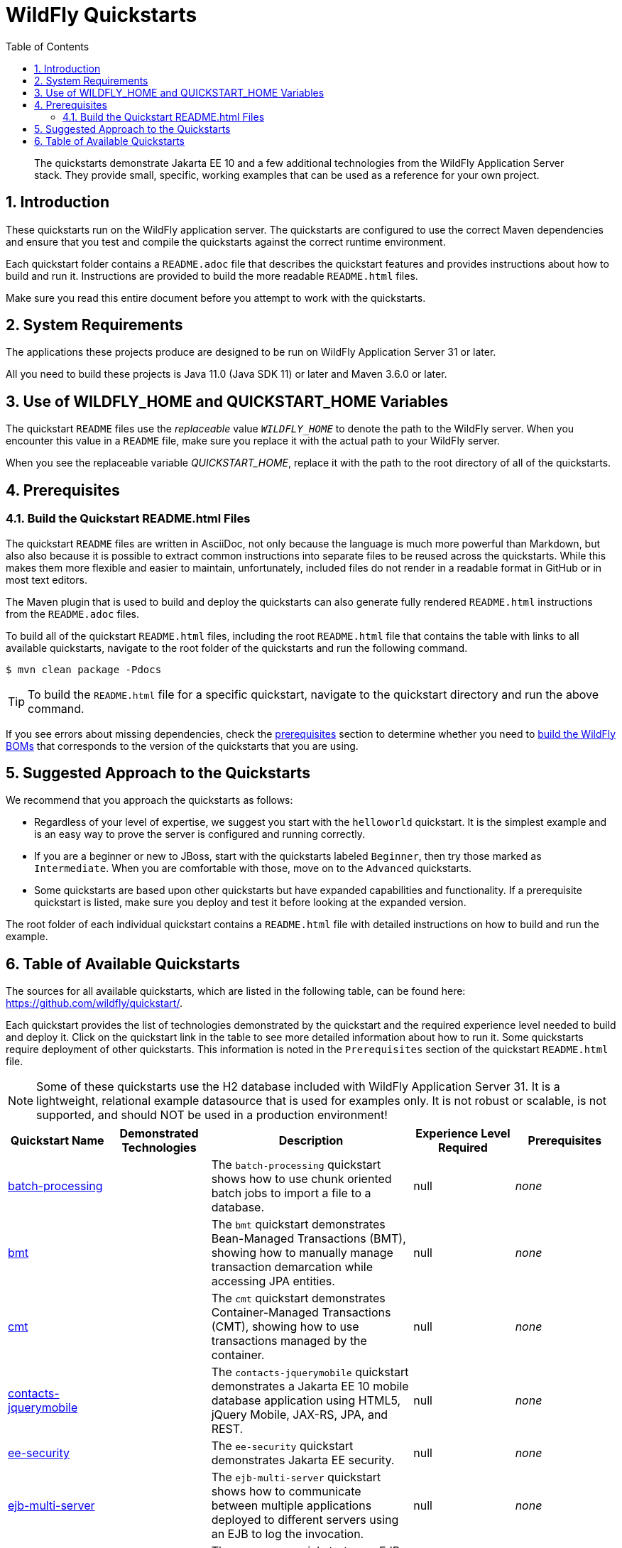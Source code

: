 //***********************************************************************************
// Enable the following flag to build README.html files for JBoss EAP product builds.
// Comment it out for WildFly builds.
//***********************************************************************************
//:ProductRelease:

//***********************************************************************************
// Enable the following flag to build README.html files for EAP XP product builds.
// Comment it out for WildFly or JBoss EAP product builds.
//***********************************************************************************
//:EAPXPRelease:

// This is a universal name for all releases
:ProductShortName: JBoss EAP
// Product names and links are dependent on whether it is a product release (CD or JBoss)
// or the WildFly project.
// The "DocInfo*" attributes are used to build the book links to the product documentation

ifdef::ProductRelease[]
// JBoss EAP release
:productName: JBoss EAP
:productNameFull: Red Hat JBoss Enterprise Application Platform
:productVersion: 8.0
:DocInfoProductNumber: {productVersion}
:WildFlyQuickStartRepoTag: 8.0.x
:productImageVersion: 8.0.0
:helmChartName: jboss-eap/eap8
endif::[]

ifdef::EAPXPRelease[]
// JBoss EAP XP release
:productName: JBoss EAP XP
:productNameFull: Red Hat JBoss Enterprise Application Platform expansion pack
:productVersion: 3.0
:DocInfoProductNumber: 7.4
:WildFlyQuickStartRepoTag: XP_3.0.0.GA
:productImageVersion: 3.0
:helmChartName: jboss-eap/eap-xp3
endif::[]

ifdef::ProductRelease,EAPXPRelease[]
:githubRepoUrl: https://github.com/jboss-developer/jboss-eap-quickstarts/
:githubRepoCodeUrl: https://github.com/jboss-developer/jboss-eap-quickstarts.git
:jbossHomeName: EAP_HOME
:DocInfoProductName: Red Hat JBoss Enterprise Application Platform
:DocInfoProductNameURL: red_hat_jboss_enterprise_application_platform
:DocInfoPreviousProductName: jboss-enterprise-application-platform
:quickstartDownloadName: {productNameFull} {productVersion} Quickstarts
:quickstartDownloadUrl: https://access.redhat.com/jbossnetwork/restricted/listSoftware.html?product=appplatform&downloadType=distributions
:helmRepoName: jboss-eap
:helmRepoUrl: https://jbossas.github.io/eap-charts/
// END ifdef::ProductRelease,EAPXPRelease[]
endif::[]

ifndef::ProductRelease,EAPXPRelease[]
// WildFly project
:productName: WildFly
:productNameFull: WildFly Application Server
:ProductShortName: {productName}
:jbossHomeName: WILDFLY_HOME
:productVersion: 31
:productImageVersion: 31.0
:githubRepoUrl: https://github.com/wildfly/quickstart/
:githubRepoCodeUrl: https://github.com/wildfly/quickstart.git
:WildFlyQuickStartRepoTag: 31.0.0.Beta1
:DocInfoProductName: Red Hat JBoss Enterprise Application Platform
:DocInfoProductNameURL: red_hat_jboss_enterprise_application_platform
// Do not update the following until after the 7.4 docs are published!
:DocInfoProductNumber: 7.4
:DocInfoPreviousProductName: jboss-enterprise-application-platform
:helmRepoName: wildfly
:helmRepoUrl: http://docs.wildfly.org/wildfly-charts/
:helmChartName: wildfly/wildfly
// END ifndef::ProductRelease,EAPCDRelease,EAPXPRelease[]
endif::[]

:source: {githubRepoUrl}

// Values for Openshift S2i sections attributes
:CDProductName:  {productNameFull} for OpenShift
:CDProductShortName: {ProductShortName} for OpenShift
:CDProductTitle: {CDProductName}
:CDProductNameSentence: Openshift release for {ProductShortName}
:CDProductAcronym: {CDProductShortName}
:CDProductVersion: {productVersion}
:EapForOpenshiftBookName: {productNameFull} for OpenShift
:EapForOpenshiftOnlineBookName: {EapForOpenshiftBookName} Online
:xpaasproduct: {productNameFull} for OpenShift
:xpaasproductOpenShiftOnline: {xpaasproduct} Online
:xpaasproduct-shortname: {CDProductShortName}
:xpaasproductOpenShiftOnline-shortname: {xpaasproduct-shortname} Online
:ContainerRegistryName: Red Hat Container Registry
:EapForOpenshiftBookName: Getting Started with {ProductShortName} for OpenShift Container Platform
:EapForOpenshiftOnlineBookName: Getting Started with {ProductShortName} for OpenShift Online
:OpenShiftOnlinePlatformName: Red Hat OpenShift Container Platform
:OpenShiftOnlineName: Red Hat OpenShift Online
:ImagePrefixVersion: eap80
:ImageandTemplateImportBaseURL: https://raw.githubusercontent.com/jboss-container-images/jboss-eap-openshift-templates
:ImageandTemplateImportURL: {ImageandTemplateImportBaseURL}/{ImagePrefixVersion}/
:BuildImageStream: jboss-{ImagePrefixVersion}-openjdk11-openshift
:RuntimeImageStream: jboss-{ImagePrefixVersion}-openjdk11-runtime-openshift

// OpenShift repository and reference for quickstarts
:EAPQuickStartRepo: https://github.com/jboss-developer/jboss-eap-quickstarts
:EAPQuickStartRepoRef: 8.0.x
:EAPQuickStartRepoTag: EAP_8.0.0.Beta
// Links to the OpenShift documentation
:LinkOpenShiftGuide: https://access.redhat.com/documentation/en-us/{DocInfoProductNameURL}/{DocInfoProductNumber}/html-single/getting_started_with_jboss_eap_for_openshift_container_platform/
:LinkOpenShiftOnlineGuide: https://access.redhat.com/documentation/en-us/{DocInfoProductNameURL}/{DocInfoProductNumber}/html-single/getting_started_with_jboss_eap_for_openshift_online/

ifdef::EAPXPRelease[]
// Attributes for XP releases
:EapForOpenshiftBookName: {productNameFull} for OpenShift
:EapForOpenshiftOnlineBookName: {productNameFull} for OpenShift Online
:xpaasproduct: {productNameFull} for OpenShift
:xpaasproductOpenShiftOnline: {productNameFull} for OpenShift Online
:xpaasproduct-shortname: {ProductShortName} for OpenShift
:xpaasproductOpenShiftOnline-shortname: {ProductShortName} for OpenShift Online
:ContainerRegistryName: Red Hat Container Registry
:EapForOpenshiftBookName: {productNameFull} for OpenShift
:EapForOpenshiftOnlineBookName: {productNameFull} for OpenShift Online
:ImagePrefixVersion: eap-xp3
:ImageandTemplateImportURL: {ImageandTemplateImportBaseURL}/{ImagePrefixVersion}/
:BuildImageStream: jboss-{ImagePrefixVersion}-openjdk11-openshift
:RuntimeImageStream: jboss-{ImagePrefixVersion}-openjdk11-runtime-openshift
// OpenShift repository and reference for quickstarts
:EAPQuickStartRepoRef: xp-3.0.x
// Links to the OpenShift documentation
:LinkOpenShiftGuide: https://access.redhat.com/documentation/en-us/red_hat_jboss_enterprise_application_platform/{DocInfoProductNumber}/html/using_eclipse_microprofile_in_jboss_eap/using-the-openshift-image-for-jboss-eap-xp_default
:LinkOpenShiftOnlineGuide: https://access.redhat.com/documentation/en-us/red_hat_jboss_enterprise_application_platform/{DocInfoProductNumber}/html/using_eclipse_microprofile_in_jboss_eap/using-the-openshift-image-for-jboss-eap-xp_default
endif::[]

ifndef::ProductRelease,EAPCDRelease,EAPXPRelease[]
:ImageandTemplateImportURL: https://raw.githubusercontent.com/wildfly/wildfly-s2i/v{productVersion}.0/
endif::[]

//*************************
// Other values
//*************************
:buildRequirements: Java 11.0 (Java SDK 11) or later and Maven 3.6.0 or later
:jbdsEapServerName: Red Hat JBoss Enterprise Application Platform 7.3
:javaVersion: Jakarta EE 10
ifdef::EAPXPRelease[]
:javaVersion: Eclipse MicroProfile
endif::[]
:githubRepoBranch: master
:guidesBaseUrl: https://github.com/jboss-developer/jboss-developer-shared-resources/blob/master/guides/
:useEclipseUrl: {guidesBaseUrl}USE_JBDS.adoc#use_red_hat_jboss_developer_studio_or_eclipse_to_run_the_quickstarts
:useEclipseDeployJavaClientDocUrl: {guidesBaseUrl}USE_JBDS.adoc#deploy_and_undeploy_a_quickstart_containing_server_and_java_client_projects
:useEclipseDeployEARDocUrl: {guidesBaseUrl}USE_JBDS.adoc#deploy_and_undeploy_a_quickstart_ear_project
:useProductHomeDocUrl: {guidesBaseUrl}USE_OF_{jbossHomeName}.adoc#use_of_product_home_and_jboss_home_variables
:configureMavenDocUrl: {guidesBaseUrl}CONFIGURE_MAVEN_JBOSS_EAP.adoc#configure_maven_to_build_and_deploy_the_quickstarts
:arquillianTestsDocUrl: {guidesBaseUrl}RUN_ARQUILLIAN_TESTS.adoc#run_the_arquillian_tests
:addUserDocUrl: {guidesBaseUrl}CREATE_USERS.adoc#create_users_required_by_the_quickstarts
:addApplicationUserDocUrl: {guidesBaseUrl}CREATE_USERS.adoc#add_an_application_user
:addManagementUserDocUrl: {guidesBaseUrl}CREATE_USERS.adoc#add_an_management_user
:startServerDocUrl: {guidesBaseUrl}START_JBOSS_EAP.adoc#start_the_jboss_eap_server
:configurePostgresDocUrl: {guidesBaseUrl}CONFIGURE_POSTGRESQL_JBOSS_EAP.adoc#configure_the_postgresql_database_for_use_with_the_quickstarts
:configurePostgresDownloadDocUrl: {guidesBaseUrl}CONFIGURE_POSTGRESQL_JBOSS_EAP.adoc#download_and_install_postgresql
:configurePostgresCreateUserDocUrl: {guidesBaseUrl}CONFIGURE_POSTGRESQL_JBOSS_EAP.adoc#create_a_database_user
:configurePostgresAddModuleDocUrl: {guidesBaseUrl}CONFIGURE_POSTGRESQL_JBOSS_EAP.adoc#add_the_postgres_module_to_the_jboss_eap_server
:configurePostgresDriverDocUrl: {guidesBaseUrl}CONFIGURE_POSTGRESQL_JBOSS_EAP.adoc#configure_the_postgresql_driver_in_the_jboss_eap_server
:configureBytemanDownloadDocUrl: {guidesBaseUrl}CONFIGURE_BYTEMAN.adoc#download_and_configure_byteman
:configureBytemanDisableDocUrl: {guidesBaseUrl}CONFIGURE_BYTEMAN.adoc#disable_the_byteman_script
:configureBytemanClearDocUrl: {guidesBaseUrl}CONFIGURE_BYTEMAN.adoc#clear_the_transaction_object_store
:configureBytemanQuickstartDocUrl: {guidesBaseUrl}CONFIGURE_BYTEMAN.adoc#configure_byteman_for_use_with_the_quickstarts
:configureBytemanHaltDocUrl: {guidesBaseUrl}CONFIGURE_BYTEMAN.adoc#use_byteman_to_halt_the_application[
:configureBytemanQuickstartsDocUrl: {guidesBaseUrl}CONFIGURE_BYTEMAN.adoc#configure_byteman_for_use_with_the_quickstarts

:EESubsystemNamespace: urn:jboss:domain:ee:4.0
:IiopOpenJdkSubsystemNamespace: urn:jboss:domain:iiop-openjdk:2.0
:MailSubsystemNamespace: urn:jboss:domain:mail:3.0
:SingletonSubsystemNamespace: urn:jboss:domain:singleton:1.0
:TransactionsSubsystemNamespace: urn:jboss:domain:transactions:4.0

// LinkProductDocHome: https://access.redhat.com/documentation/en/red-hat-jboss-enterprise-application-platform/
:LinkProductDocHome: https://access.redhat.com/documentation/en/jboss-enterprise-application-platform-continuous-delivery
:LinkConfigGuide: https://access.redhat.com/documentation/en-us/{DocInfoProductNameURL}/{DocInfoProductNumber}/html-single/configuration_guide/
:LinkDevelopmentGuide: https://access.redhat.com/documentation/en-us/{DocInfoProductNameURL}/{DocInfoProductNumber}/html-single/development_guide/
:LinkGettingStartedGuide: https://access.redhat.com/documentation/en-us/{DocInfoProductNameURL}/{DocInfoProductNumber}/html-single/getting_started_guide/
:LinkOpenShiftWelcome: https://docs.openshift.com/online/welcome/index.html
:LinkOpenShiftSignup: https://docs.openshift.com/online/getting_started/choose_a_plan.html
:OpenShiftTemplateName: JBoss EAP CD (no https)

:ConfigBookName: Configuration Guide
:DevelopmentBookName: Development Guide
:GettingStartedBookName: Getting Started Guide

:JBDSProductName: Red Hat CodeReady Studio
:JBDSVersion: 12.15
:LinkJBDSInstall:  https://access.redhat.com/documentation/en-us/red_hat_codeready_studio/{JBDSVersion}/html-single/installation_guide/
:JBDSInstallBookName: Installation Guide
:LinkJBDSGettingStarted: https://access.redhat.com/documentation/en-us/red_hat_codeready_studio/{JBDSVersion}/html-single/getting_started_with_codeready_studio_tools/
:JBDSGettingStartedBookName: Getting Started with CodeReady Studio Tools

:toc:
:toclevels: 4
:numbered:

ifndef::ProductRelease,EAPXPRelease[]
= {productName} Quickstarts

[toc]

[abstract]
The quickstarts demonstrate {javaVersion} and a few additional technologies from the {productNameFull} stack. They provide small, specific, working examples that can be used as a reference for your own project.

[[introduction]]
== Introduction

These quickstarts run on the WildFly application server. The quickstarts are configured to use the correct Maven dependencies and ensure that you test and compile the quickstarts against the correct runtime environment.

Each quickstart folder contains a `README.adoc` file that describes the quickstart features and provides instructions about how to build and run it. Instructions are provided to build the more readable `README.html` files.

Make sure you read this entire document before you attempt to work with the quickstarts.

[[system_requirements]]
== System Requirements

The applications these projects produce are designed to be run on {productNameFull} {productVersion} or later.

All you need to build these projects is {buildRequirements}.

[[use_of_product_home_and_jboss_home_variables]]
== Use of WILDFLY_HOME and QUICKSTART_HOME Variables

The quickstart `README` files use the _replaceable_ value `__WILDFLY_HOME__` to denote the path to the WildFly server. When you encounter this value in a `README` file, make sure you replace it with the actual path to your WildFly server.

When you see the replaceable variable __QUICKSTART_HOME__, replace it with the path to the root directory of all of the quickstarts.

[[prerequisites]]
== Prerequisites

[[build_quickstart_readme_files]]
=== Build the Quickstart README.html Files

The quickstart `README` files are written in AsciiDoc, not only because the language is much more powerful than Markdown, but also also because it is possible to extract common instructions into separate files to be reused across the quickstarts. While this makes them more flexible and easier to maintain, unfortunately, included files do not render in a readable format in GitHub or in most text editors.

The Maven plugin that is used to build and deploy the quickstarts can also generate fully rendered `README.html` instructions from the `README.adoc` files.

To build all of the quickstart `README.html` files, including the root `README.html` file that contains the table with links to all available quickstarts, navigate to the root folder of the quickstarts and run the following command.

[source,options="nowrap"]
----
$ mvn clean package -Pdocs
----

[TIP]
====
To build the `README.html` file for a specific quickstart, navigate to the quickstart directory and run the above command.
====

If you see errors about missing dependencies, check the xref:prerequisites[prerequisites] section to determine whether you need to xref:build_wildfly_boms[build the WildFly BOMs] that corresponds to the version of the quickstarts that you are using.

[[suggested_approach_to_the_quickstarts]]
== Suggested Approach to the Quickstarts

We recommend that you approach the quickstarts as follows:

* Regardless of your level of expertise, we suggest you start with the `helloworld` quickstart. It is the simplest example and is an easy way to prove the server is configured and running correctly.
* If you are a beginner or new to JBoss, start with the quickstarts labeled `Beginner`, then try those marked as `Intermediate`. When you are comfortable with those, move on to the `Advanced` quickstarts.
* Some quickstarts are based upon other quickstarts but have expanded capabilities and functionality. If a prerequisite quickstart is listed, make sure you deploy and test it before looking at the expanded version.

The root folder of each individual quickstart contains a `README.html` file with detailed instructions on how to build and run the example.

// END ifndef::ProductRelease,EAPCDRelease,EAPXPRelease[]
endif::[]

//**********************************************************************************
//
// WildFly Developers: You can ignore the rest of this file.
// It is for the JBoss EAP product, CD and XP Releases.
//
//**********************************************************************************

ifdef::ProductRelease,EAPXPRelease[]
// These instructions are only for the JBoss EAP product, CD and XP Releases.
= {productNameFull} ({productName}) Quickstarts

[abstract]
The quickstarts demonstrate {javaVersion} and a few additional technologies from the {productNameFull} stack. They provide small, specific, working examples that can be used as a reference for your own project.

[[introduction]]
== Introduction

These quickstarts run on {productNameFull} {productVersion}.

We recommend that you use the *{quickstartDownloadName}* ZIP file, which you can download from the {quickstartDownloadUrl}[{productName} Software Download] page on the Red Hat Customer Portal. This version of the quickstarts uses the correct dependencies and ensures that you test and compile against the correct server runtime environment.

Each quickstart folder contains a `README{outfilesuffix}` file that describes the quickstart features and provides instructions about how to build and run it.

Make sure you read this entire document before you attempt to work with the quickstarts.

ifdef::ProductRelease,EAPXPRelease[]
// System Requirements are not needed for the CD Releases, only for the Product and XP Release.
[[system_requirements]]
== System Requirements

The applications these projects produce are designed to be run on {productNameFull} {productVersion} or later.

All you need to build these projects is {buildRequirements}.

[[use_of_product_home_and_jboss_home_variables]]
== Use of {jbossHomeName} and QUICKSTART_HOME Variables

The quickstart `README` files use the _replaceable_ value `__{jbossHomeName}__`  to denote the path to the {productName} installation. When you encounter this value in a `README` file, make sure you replace it with the actual path to your {productName} installation. The installation path is described in detail here: link:{useProductHomeDocUrl}[Use of __{jbossHomeName}__ and __JBOSS_HOME__ Variables]

When you see the replaceable variable __QUICKSTART_HOME__, replace it with the path to the root directory of all of the quickstarts.
// END ifdef::ProductRelease,EAPXPRelease[]
endif::[]

[[suggested_approach_to_the_quickstarts]]
== Suggested Approach to the Quickstarts

We suggest you approach the quickstarts as follows:

* Regardless of your level of expertise, we suggest you start with the `helloworld` quickstart. It is the simplest example and is an easy way to prove the server is configured and running correctly.
* If you are a beginner or new to JBoss, start with the quickstarts labeled `Beginner`, then try those marked as `Intermediate`. When you are comfortable with those, move on to the `Advanced` quickstarts.
* Some quickstarts are based upon other quickstarts but have expanded capabilities and functionality. If a prerequisite quickstart is listed, make sure you deploy and test it before looking at the expanded version.

// END ifdef::ProductRelease,EAPXPRelease[]
endif::[]

// The following is included for all versions: WildFly, JBoss EAP, EAP CD and EAP XP
[[available_quickstarts]]
== Table of Available Quickstarts

The sources for all available quickstarts, which are listed in the following table, can be found here: {githubRepoUrl}.

Each quickstart provides the list of technologies demonstrated by the quickstart and the required experience level needed to build and deploy it. Click on the quickstart link in the table to see more detailed information about how to run it. Some quickstarts require deployment of other quickstarts. This information is noted in the `Prerequisites` section of the quickstart `README.html` file.

NOTE: Some of these quickstarts use the H2 database included with {productNameFull} {productVersion}. It is a lightweight, relational example datasource that is used for examples only. It is not robust or scalable, is not supported, and should NOT be used in a production environment!

//<TOC>
[cols="1,1,2,1,1", options="header"]
|===
| Quickstart Name | Demonstrated Technologies | Description | Experience Level Required | Prerequisites 
| link:batch-processing/README{outfilesuffix}[batch-processing]| | The `batch-processing` quickstart shows how to use chunk oriented batch jobs to import a file to a database. | null | _none_
| link:bmt/README{outfilesuffix}[bmt]| | The `bmt` quickstart demonstrates Bean-Managed Transactions (BMT), showing how to manually manage transaction demarcation while accessing JPA entities. | null | _none_
| link:cmt/README{outfilesuffix}[cmt]| | The `cmt` quickstart demonstrates Container-Managed Transactions (CMT), showing how to use transactions managed by the container. | null | _none_
| link:contacts-jquerymobile/README{outfilesuffix}[contacts-jquerymobile]| | The `contacts-jquerymobile` quickstart demonstrates a {javaVersion} mobile database application using HTML5, jQuery Mobile, JAX-RS, JPA, and REST. | null | _none_
| link:ee-security/README{outfilesuffix}[ee-security]| | The `ee-security` quickstart demonstrates Jakarta EE security. | null | _none_
| link:ejb-multi-server/README{outfilesuffix}[ejb-multi-server]| | The `ejb-multi-server` quickstart shows how to communicate between multiple applications deployed to different servers using an EJB to log the invocation. | null | _none_
| link:ejb-remote/README{outfilesuffix}[ejb-remote]| | The `ejb-remote` quickstart uses EJB and JNDI to demonstrate how to access an EJB, deployed to {productName}, from a remote Java client application. | null | _none_
| link:ejb-security-context-propagation/README{outfilesuffix}[ejb-security-context-propagation]| | The `ejb-security-context-propagation` quickstart demonstrates how the security context can be propagated to a remote EJB using a remote outbound connection configuration | null | _none_
| link:ejb-security-programmatic-auth/README{outfilesuffix}[ejb-security-programmatic-auth]| | The `ejb-security-programmatic-auth` quickstart demonstrates how to programmatically setup different identities when invoking a remote secured EJB. | null | _none_
| link:ejb-throws-exception/README{outfilesuffix}[ejb-throws-exception]| | The `ejb-throws-exception` quickstart demonstrates how to throw and handle exceptions across JARs in an EAR. | null | _none_
| link:ejb-timer/README{outfilesuffix}[ejb-timer]| | The `ejb-timer` quickstart demonstrates how to use the Jakarta Enterprise Bean timer service `@Schedule` and `@Timeout` annotations with {productName}. | null | _none_
| link:ejb-txn-remote-call/README{outfilesuffix}[ejb-txn-remote-call]| | The `ejb-txn-remote-call` quickstart demonstrates remote transactional EJB calls over two application servers of {productName}. | null | _none_
| link:ha-singleton-deployment/README{outfilesuffix}[ha-singleton-deployment]| | The `ha-singleton-deployment` quickstart demonstrates the recommended way to deploy any service packaged in an application archive as a cluster-wide singleton. | null | _none_
| link:ha-singleton-service/README{outfilesuffix}[ha-singleton-service]| | The `ha-singleton-service` quickstart demonstrates how to deploy a cluster-wide singleton JBoss MSC service. | null | _none_
| link:helloworld/README{outfilesuffix}[helloworld]| | The `helloworld` quickstart demonstrates the use of Servlet 6 and is a good starting point to verify {productName} is configured correctly. | null | _none_
| link:helloworld-jms/README{outfilesuffix}[helloworld-jms]| | The `helloworld-jms` quickstart demonstrates the use of external JMS clients with {productName}. | null | _none_
| link:helloworld-mdb/README{outfilesuffix}[helloworld-mdb]| | The `helloworld-mdb` quickstart uses JMS and EJB Message-Driven Bean (MDB) to create and deploy JMS topic and queue resources in {productName}. | null | _none_
| link:helloworld-mutual-ssl/README{outfilesuffix}[helloworld-mutual-ssl]| | The `helloworld-mutual-ssl` quickstart is a basic example that demonstrates mutual TLS configuration in {productName} | null | _none_
| link:helloworld-mutual-ssl-secured/README{outfilesuffix}[helloworld-mutual-ssl-secured]| | The `helloworld-mutual-ssl-secured` quickstart demonstrates securing a Web application using client certificate authentication with authorization | null | _none_
| link:helloworld-singleton/README{outfilesuffix}[helloworld-singleton]| | The `helloworld-singleton` quickstart demonstrates an EJB Singleton Bean that is instantiated once and maintains state for the life of the session. | null | _none_
| link:helloworld-ws/README{outfilesuffix}[helloworld-ws]| | The `helloworld-ws` quickstart demonstrates a simple Hello World application, bundled and deployed as a WAR, that uses JAX-WS to say Hello. | null | _none_
| link:hibernate/README{outfilesuffix}[hibernate]| | The `hibernate` quickstart demonstrates how to use Hibernate ORM 6 over Persistence, using Bean Validation, and Enterprise Beans. | null | _none_
| link:http-custom-mechanism/README{outfilesuffix}[http-custom-mechanism]| | The `http-custom-mechanism` quickstart demonstrates how to implement a custom HTTP authentication mechanism that can be registered with Elytron. | null | _none_
| link:jaxrs-client/README{outfilesuffix}[jaxrs-client]| | The `jaxrs-client` quickstart demonstrates Jakarta REST Client API, which interacts with a Jakarta REST Web service that runs on {productName}. | null | _none_
| link:jaxrs-jwt/README{outfilesuffix}[jaxrs-jwt]| | The `jaxrs-jwt` quickstart demonstrates a Jakarta REST secured application using JSON Web Tokens (JWT) with Elytron. | null | _none_
| link:jaxws-ejb/README{outfilesuffix}[jaxws-ejb]| | The `jaxws-ejb` quickstart is a working example of the web service endpoint created from an EJB. | null | _none_
| link:jaxws-retail/README{outfilesuffix}[jaxws-retail]| | The `jaxws-retail` quickstart is a working example of a simple web service endpoint. | null | _none_
| link:jsonp/README{outfilesuffix}[jsonp]| | The `jsonp` quickstart demonstrates how to use the JSON-P API to produce object-based structures and then parse and consume them as stream-based JSON strings. | null | _none_
| link:jta-crash-rec/README{outfilesuffix}[jta-crash-rec]| | The `jta-crash-rec` quickstart uses JTA and Byteman to show how to code distributed (XA) transactions in order to preserve ACID properties on server crash. | null | _none_
| link:jts/README{outfilesuffix}[jts]| | The `jts` quickstart shows how to use JTS to perform distributed transactions across multiple containers, fulfilling the properties of an ACID transaction. | null | _none_
| link:kitchensink/README{outfilesuffix}[kitchensink]| | The `kitchensink` quickstart demonstrates a localized {javaVersion} web-enabled database application using JSF, CDI, EJB, JPA, and Bean Validation. | null | _none_
| link:logging/README{outfilesuffix}[logging]| | The `logging` quickstart demonstrates how to configure different logging levels in {productName}. | null | _none_
| link:mail/README{outfilesuffix}[mail]| | The `mail` quickstart demonstrates how to send and receive emails using CDI and JSF and with custom Mail provider configured in {productName}. | null | _none_
| link:messaging-clustering-singleton/README{outfilesuffix}[messaging-clustering-singleton]| | The `messaging-clustering-singleton` quickstart uses a JMS topic and a queue to demonstrate clustering using {productName} messaging with MDB singleton configuration where only one node in the cluster will be active. | null | _none_
| link:micrometer/README{outfilesuffix}[micrometer]| | The `micrometer` quickstart demonstrates the use of the Micrometer library in {productName}. | null | _none_
| link:microprofile-config/README{outfilesuffix}[microprofile-config]| | The `microprofile-config` quickstart demonstrates the use of the MicroProfile Config specification in {productName}. | null | _none_
| link:microprofile-fault-tolerance/README{outfilesuffix}[microprofile-fault-tolerance]| | The `microprofile-fault-tolerance` quickstart demonstrates how to use Eclipse MicroProfile Fault Tolerance in {productName}. | null | _none_
| link:microprofile-health/README{outfilesuffix}[microprofile-health]| | The `microprofile-health` quickstart demonstrates the use of the MicroProfile Health specification in {productName}. | null | _none_
| link:microprofile-jwt/README{outfilesuffix}[microprofile-jwt]| | The `microprofile-jwt` quickstart demonstrates the use of the MicroProfile JWT specification in {productName}. | null | _none_
| link:microprofile-lra/README{outfilesuffix}[microprofile-lra]| | The `microprofile-lra` quickstart demonstrates the use of the MicroProfile LRA specification in {productName}. | null | _none_
| link:microprofile-openapi/README{outfilesuffix}[microprofile-openapi]| | This guide demonstrate how to use the MicroProfile OpenAPI functionality in {productName} to expose an OpenAPI document for a simple REST application. | null | _none_
| link:microprofile-reactive-messaging-kafka/README{outfilesuffix}[microprofile-reactive-messaging-kafka]| | The `microprofile-reactive-messaging-kafka` quickstart demonstrates the use of the MicroProfile Reactive Messaging specification backed by Apache Kafka in {productName}. | null | _none_
| link:microprofile-rest-client/README{outfilesuffix}[microprofile-rest-client]| | The `microprofile-rest-client` quickstart demonstrates the use of the MicroProfile REST Client specification in {productName}. | null | _none_
| link:numberguess/README{outfilesuffix}[numberguess]| | The `numberguess` quickstart demonstrates the use of CDI  (Contexts and Dependency Injection) and JSF (JavaServer Faces) in {productName}. | null | _none_
| link:opentelemetry-tracing/README{outfilesuffix}[opentelemetry-tracing]| | The `opentelemetry-tracing` quickstart demonstrates the use of the OpenTelemetry tracing specification in {productName}. | null | _none_
| link:remote-helloworld-mdb/README{outfilesuffix}[remote-helloworld-mdb]| | The `remote-helloworld-mdb` quickstart demonstrates the use of JMS and EJB Message-Driven Bean in {productName} with a remote broker. | null | _none_
| link:security-domain-to-domain/README{outfilesuffix}[security-domain-to-domain]| | The `security-domain-to-domain` quickstart demonstrates the propagation of an identity across two different deployments using different security domains. | null | _none_
| link:servlet-async/README{outfilesuffix}[servlet-async]| | The `servlet-async` quickstart demonstrates how to use asynchronous servlets to detach long-running tasks and free up the request processing thread. | null | _none_
| link:servlet-filterlistener/README{outfilesuffix}[servlet-filterlistener]| | The `servlet-filterlistener` quickstart demonstrates how to use Servlet filters and listeners in an application. | null | _none_
| link:servlet-security/README{outfilesuffix}[servlet-security]| | The `servlet-security` quickstart demonstrates the use of Jakarta EE declarative security to control access to Servlets and Security in {productName}. | null | _none_
| link:spring-resteasy/README{outfilesuffix}[spring-resteasy]| | The `spring-resteasy` quickstart demonstrates how to package and deploy a web application that includes resteasy-spring integration. | null | _none_
| link:tasks-jsf/README{outfilesuffix}[tasks-jsf]| | The `tasks-jsf` quickstart demonstrates how to use JPA persistence with JSF as the view layer. | null | _none_
| link:temperature-converter/README{outfilesuffix}[temperature-converter]| | The `temperature-converter` quickstart does temperature conversion using an EJB Stateless Session Bean (SLSB), CDI, and a JSF front-end client. | null | _none_
| link:thread-racing/README{outfilesuffix}[thread-racing]| | A thread racing web application that demonstrates technologies introduced or updated in the latest Jakarta EE specification. | null | _none_
| link:todo-backend/README{outfilesuffix}[todo-backend]| | The `todo-backend` quickstart demonstrates how to implement a backend that exposes a HTTP API with JAX-RS | null | _none_
| link:websocket-endpoint/README{outfilesuffix}[websocket-endpoint]| | Shows how to use WebSockets with JSON to broadcast information to all open WebSocket sessions in {productName}. | null | _none_
| link:websocket-hello/README{outfilesuffix}[websocket-hello]| | The `websocket-hello` quickstart demonstrates how to create a simple WebSocket application. | null | _none_
| link:wsat-simple/README{outfilesuffix}[wsat-simple]| | The `wsat-simple` quickstart demonstrates a WS-AT (WS-AtomicTransaction) enabled JAX-WS Web service, bundled as a WAR, and deployed to {productName}. | null | _none_
| link:wsba-coordinator-completion-simple/README{outfilesuffix}[wsba-coordinator-completion-simple]| | The `wsba-coordinator-completion-simple` quickstart deploys a WS-BA (WS Business Activity) enabled JAX-WS Web service WAR (CoordinatorCompletion protocol). | null | _none_
| link:wsba-participant-completion-simple/README{outfilesuffix}[wsba-participant-completion-simple]| | The `wsba-participant-completion-simple` quickstart deploys a WS-BA (WS Business Activity) enabled JAX-WS Web service WAR (ParticipantCompletion Protocol). | null | _none_
|===
//</TOC>

